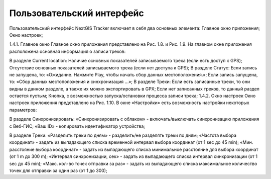 Пользовательский интерфейс
==============================
  
Пользовательский интерфейс NextGIS Tracker включает в себя два основных элемента:
Главное окно приложения;
Окно настроек;

1.4.1. Главное окно
Главное окно приложения представлено на Рис. 1.8. и Рис. 1.9. На главном окне приложения расположена основная информация о записи треков:

В разделе Current location:
Наличие основных показателей записываемого трека (если есть доступ к GPS);
Отсутствие основных показателей записываемого трека (если нет доступа к GPS);
В разделе Статус:
Если запись не запущена, то: «Ожидание. Нажмите Play, чтобы начать сбор данных местоположения.»;
Если запись запущена, то: «Сбор данных местоположения  и синхронизация ...»;
В разделе Треки:
Если есть записанные треки, то они видны в данном разделе, а также их можно экспортировать в GPX;
Если нет записанных треков, то данный раздел остается пустым;
Кнопка, с возможностью запуска/остановки процесса записи трека;
1.4.2. Окно настроек
Окно настроек приложения представлено на Рис. 1.10. В окне «Настройки» есть возможность настройки некоторых параметров:

В разделе Синхронизировать:
«Синхронизировать с облаком» - включать/выключать синхронизацию приложения с Веб-ГИС;
«Ваш ID» - копировать идентификатор устройства;

В разделе Треки:
«Разделить треки по дням» - разделить/не разделять треки по дням;
«Частота выбора координат» - задать из выпадающего списка временной интервал выбора координат (от 1 sec до 45 min);
«Мин. расстояние выбора координат» - задать из выпадающего списка минимальное расстояние для выбора координат (от 1 m до 300 m);
«Интервал синхронизации, сек» - задать из выпадающего списка интервал синхронизации (от 1 sec до 45 min);
«Макс. кол-во точек отправки за раз» - задать из выпадающего списка максимальное количество точек для отправки за один раз (от 1 до 300);
